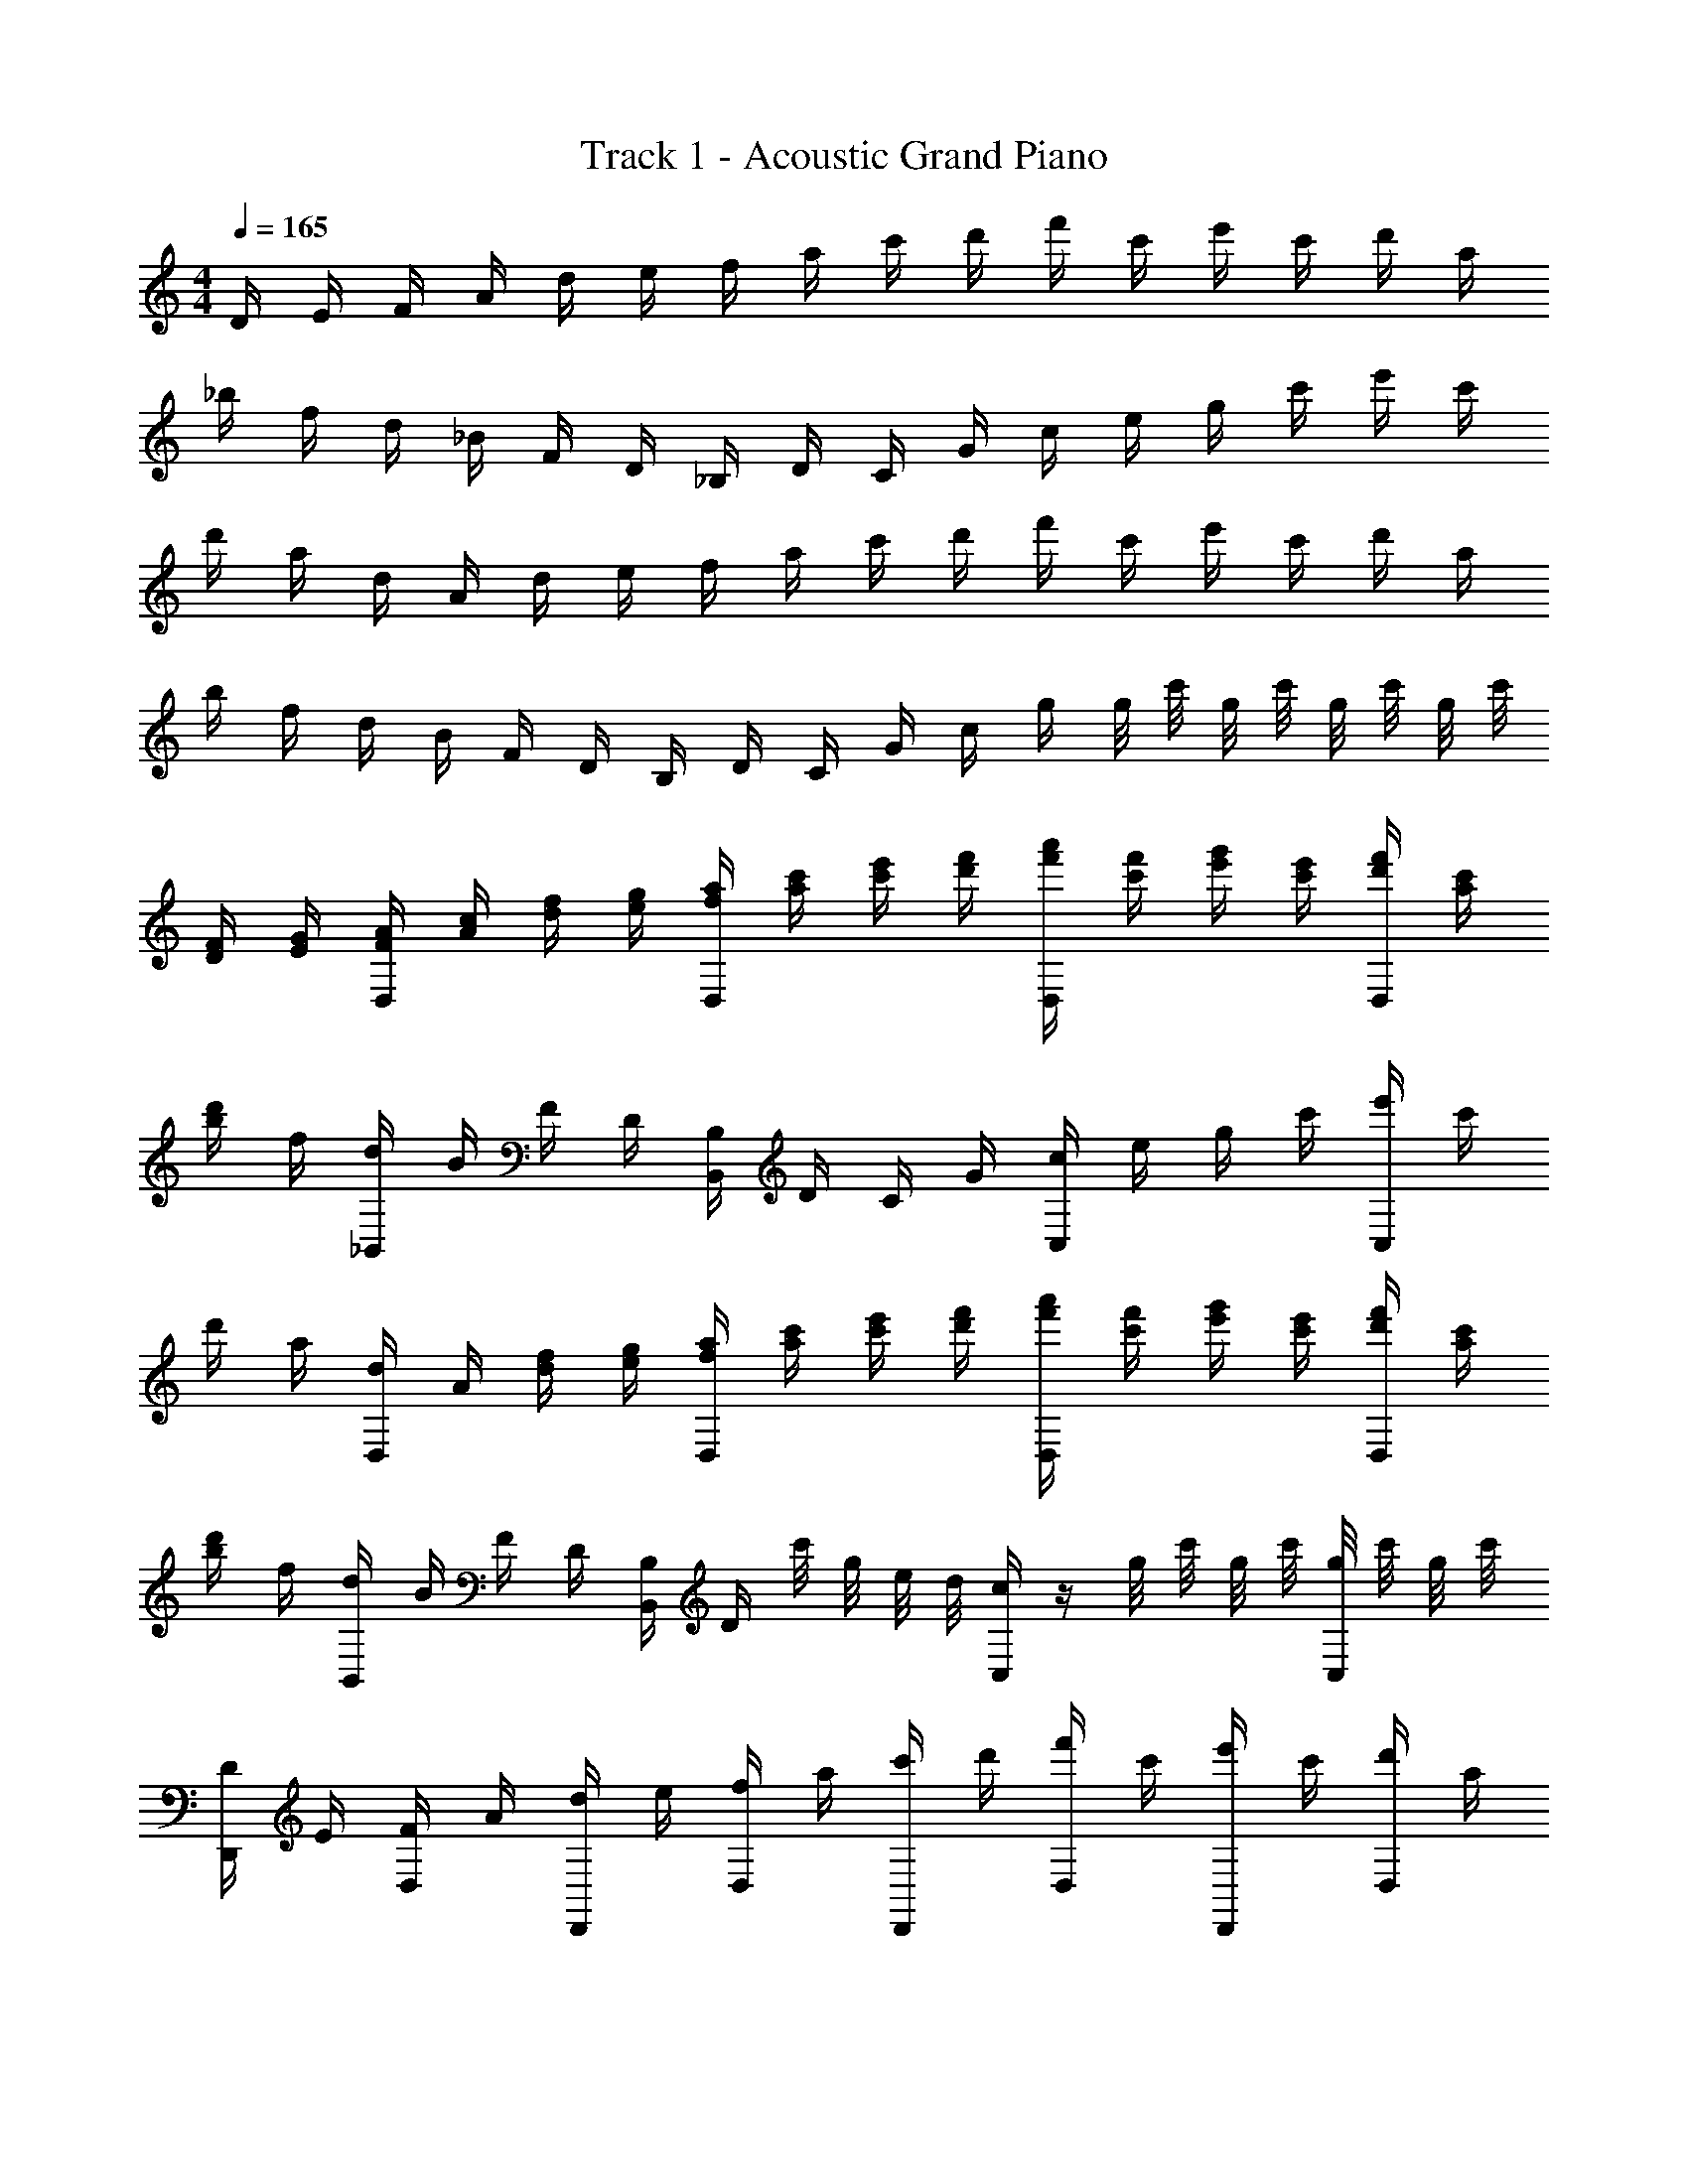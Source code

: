 X: 1
T: Track 1 - Acoustic Grand Piano
Z: ABC Generated by Starbound Composer v0.8.7
L: 1/4
M: 4/4
Q: 1/4=165
K: C
D/4 E/4 F/4 A/4 d/4 e/4 f/4 a/4 c'/4 d'/4 f'/4 c'/4 e'/4 c'/4 d'/4 a/4 
_b/4 f/4 d/4 _B/4 F/4 D/4 _B,/4 D/4 C/4 G/4 c/4 e/4 g/4 c'/4 e'/4 c'/4 
d'/4 a/4 d/4 A/4 d/4 e/4 f/4 a/4 c'/4 d'/4 f'/4 c'/4 e'/4 c'/4 d'/4 a/4 
b/4 f/4 d/4 B/4 F/4 D/4 B,/4 D/4 C/4 G/4 c/4 g/4 g/8 c'/8 g/8 c'/8 g/8 c'/8 g/8 c'/8 
[D/4F/4] [E/4G/4] [F/4A/4D,/] [A/4c/4] [d/4f/4] [e/4g/4] [f/4a/4D,/] [a/4c'/4] [c'/4e'/4] [d'/4f'/4] [f'/4a'/4D,/] [c'/4f'/4] [e'/4g'/4] [c'/4e'/4] [d'/4f'/4D,/] [a/4c'/4] 
[b/4d'/4] f/4 [d/4_B,,/] B/4 F/4 D/4 [B,/4B,,/] D/4 C/4 G/4 [c/4C,/] e/4 g/4 c'/4 [e'/4C,/] c'/4 
d'/4 a/4 [d/4D,/] A/4 [d/4f/4] [e/4g/4] [f/4a/4D,/] [a/4c'/4] [c'/4e'/4] [d'/4f'/4] [f'/4a'/4D,/] [c'/4f'/4] [e'/4g'/4] [c'/4e'/4] [d'/4f'/4D,/] [a/4c'/4] 
[b/4d'/4] f/4 [d/4B,,/] B/4 F/4 D/4 [B,/4B,,/] D/4 c'/8 g/8 e/8 d/8 [c/4C,/] z/4 g/8 c'/8 g/8 c'/8 [g/8C,/] c'/8 g/8 c'/8 
[D/4D,,/] E/4 [F/4D,/] A/4 [d/4D,,/] e/4 [f/4D,/] a/4 [c'/4D,,/] d'/4 [f'/4D,/] c'/4 [e'/4D,,/] c'/4 [d'/4D,/] a/4 
[b/4_B,,,/] f/4 [d/4B,,/] B/4 [F/4B,,,/] D/4 [B,/4B,,/] D/4 [C/4C,,/] G/4 [c/4C,/] e/4 [g/4C,,/] c'/4 [e'/4C,/] c'/4 
[d'/4D,,/] a/4 [d/4D,/] A/4 [d/4D,,/] e/4 [f/4D,/] a/4 [c'/4D,,/] d'/4 [f'/4D,/] c'/4 [e'/4D,,/] c'/4 [d'/4D,/] a/4 
[b/4B,,,/] f/4 [d/4B,,/] B/4 [F/4B,,,/] D/4 [B,/4B,,/] D/4 [C/4C,,/] G/4 [c/4C,/] g/4 [g/8C,,/] c'/8 g/8 c'/8 [g/8C,/] c'/8 z/4 
[D/4F/4D,,/] [E/4G/4] [F/4A/4D,/] [A/4c/4] [d/4f/4D,,/] [e/4g/4] [f/4a/4D,/] [a/4c'/4] [c'/4e'/4D,,/] [d'/4f'/4] [f'/4a'/4D,/] [c'/4f'/4] [e'/4g'/4D,,/] [c'/4e'/4] [d'/4f'/4D,/] [a/4c'/4] 
[b/4d'/4B,,,/] f/4 [d/4B,,/] B/4 [F/4B,,,/] D/4 [B,/4B,,/] D/4 [C/4C,,/] G/4 [c/4C,/] e/4 [g/4C,,/] c'/4 [e'/4C,/] c'/4 
[d'/4D,,/] a/4 [d/4D,/] A/4 [d/4f/4D,,/] [e/4g/4] [f/4a/4D,/] [a/4c'/4] [c'/4e'/4D,,/] [d'/4f'/4] [f'/4a'/4D,/] [c'/4f'/4] [e'/4g'/4D,,/] [c'/4e'/4] [d'/4f'/4D,/] [a/4c'/4] 
[b/4d'/4B,,,/] f/4 [d/4B,,/] B/4 [F/4B,,,/] D/4 [B,/4B,,/] D/4 [c'/8C,,/] g/8 e/8 d/8 [c/4C,/] z/4 [g/8C,,/] c'/8 g/8 c'/8 [g/8C,/] c'/8 g/8 c'/8 
[D/4D,,/] E/4 [F/4D,/] A/4 [d/4D,,/] e/4 [f/4D,/] a/4 [c'/4D,,/] d'/4 [f'/4D,/] c'/4 [e'/4D,,/] c'/4 [d'/4D,/] a/4 
[b/4B,,,/] f/4 [d/4B,,/] B/4 [F/4B,,,/] D/4 [B,/4B,,/] D/4 [C/4C,,/] G/4 [c/4C,/] e/4 [g/4C,,/] c'/4 [e'/4C,/] c'/4 
[d'/4D,,/] a/4 [d/4D,/] A/4 [d/4D,,/] e/4 [f/4D,/] a/4 [c'/4D,,/] d'/4 [f'/4D,/] c'/4 [e'/4D,,/] c'/4 [d'/4D,/] a/4 
[B,,,/b/] [B,,/f/] [B,,,/d/] [B,,/c'/] [g'/4C,,/] e'/4 [e'/4C,/] e'/4 [g/8C,,/] c'/8 g/8 c'/8 [g/8C,/] c'/8 g/8 c'/8 
[D/4F/4D,,/] [E/4G/4] [F/4A/4D,/] [A/4c/4] [d/4f/4D,,/] [e/4g/4] [f/4a/4D,/] [a/4c'/4] [c'/4e'/4D,,/] [d'/4f'/4] [f'/4a'/4D,/] [c'/4f'/4] [e'/4g'/4D,,/] [c'/4e'/4] [d'/4f'/4D,/] [a/4c'/4] 
[b/4d'/4B,,,/] f/4 [d/4B,,/] B/4 [F/4B,,,/] D/4 [B,/4B,,/] D/4 [C/4C,,/] G/4 [c/4C,/] e/4 [g/4C,,/] c'/4 [e'/4C,/] c'/4 
[d'/4D,,/] a/4 [d/4D,/] A/4 [d/4f/4D,,/] [e/4g/4] [f/4a/4D,/] [a/4c'/4] [c'/4e'/4D,,/] [d'/4f'/4] [f'/4a'/4D,/] [c'/4f'/4] [e'/4g'/4D,,/] [c'/4e'/4] [d'/4f'/4D,/] [a/4c'/4] 
[b/4d'/4B,,,/] f/4 [d/4B,,/] B/4 [F/4B,,,/] D/4 [B,/4B,,/] D/4 [c'/8C,,/] g/8 e/8 d/8 [c/4C,/] z/4 [g/8C,,/] c'/8 g/8 c'/8 [g/8C,/] c'/8 g/8 c'/8 
D/ A,/ D/ E/ F/ E/ D/ A,/ 
B,,/ B,/ D/ F/ G/ F/ E/ C/ 
D/ A,/ D/ E/ F/ E/ D/ A,/ 
B,,/ B,/ D/ F/ G/ F/ E/ C/ 
D/ A,/ D/ E/ F/ E/ D/ A,/ 
B,,/ B,/ D/ F/ G/ F/ E/ C/ 
D/ A,/ D/ E/ F/ E/ D/ A,/ 
B/4 B/4 d/4 z/4 d/4 z/4 d/4 z/4 d/4 c'/12 g/12 e/12 c/4 z/4 c'/8 e/8 c'/8 e/8 c'/8 e/8 c'/8 e/8 
a/ D/ [d/4a/] c/4 [d/4D/] z/4 a/ D/ a/ D/ 
a/ D/ [d/4a/] c/4 [d/4D/] z/4 a/ D/ a/ D/ 
g/ D/ [d/4g/] c/4 [d/4D/] z/4 g/ D/ g/ D/ 
f/ D/ [d/4f/] c/4 [d/4D/] z/4 e/ D/ c/ D/ 
a/ D/ [d/4a/] c/4 [d/4D/] z/4 a/ D/ a/ D/ 
a/ D/ [d/4a/] c/4 [d/4D/] z/4 a/ D/ a/ D/ 
g/ D/ [d/4g/] c/4 [d/4D/] z/4 g/ D/ g/ D/ 
f/ D/ [d/4f/] c/4 [d/4D/] z/4 c'/ D/ d'/ D/ 
a/ D/ [d/4a/] c/4 [d/4D/] z/4 a/ D/ a/ D/ 
a/ B,/ [d/4a/] c/4 [d/4B,/] z/4 g/ C/ g/ C/ 
a/ D/ [d/4a/] c/4 [d/4D/] z/4 a/ D/ a/ D/ 
f/ B,/ [d/4f/] B/4 [d/4B,/] z/4 e/ C/ c/ C/ 
[D,/a/] A,/ [D/a/] E/ [F/a/] E/ [D/a/] A,/ 
[B,,/a/] B,/ [D/a/] F/ [G/c'/] F/ [E/c'/] C/ 
[D,/a/] A,/ [D/a/] E/ [F/g/] E/ [D/g/] A,/ 
[B,,/f/] [B,/d/] [d/4D/] c/4 [F/d/] [G/c'/] F/ [E/d'/] C/ 
D/4 d/4 D/4 d/4 D/4 d/4 D/4 d/4 D/4 d/4 D/4 d/4 D/4 d/4 D/4 d/4 
B,/4 d/4 B,/4 d/4 B,/4 d/4 B,/4 d/4 C/4 c/4 C/4 c/4 C/4 c/4 C/4 c/4 
D/4 d/4 D/4 d/4 D/4 d/4 D/4 d/4 D/4 d/4 D/4 d/4 D/4 d/4 D/4 d/4 
B,/4 d/4 B,/4 d/4 B,/4 d/4 B,/4 d/4 C/4 c/4 C/4 c/4 C/4 c/4 C/4 c/4 
D/4 d/8 f/8 D/4 d/8 f/8 D/4 d/8 f/8 D/4 d/8 f/8 D/4 d/8 f/8 D/4 d/8 f/8 D/4 d/8 f/8 D/4 d/8 f/8 
B,/4 d/8 f/8 B,/4 d/8 f/8 B,/4 d/8 f/8 B,/4 d/8 f/8 C/4 c/8 e/8 C/4 c/8 e/8 C/4 c/8 e/8 C/4 c/8 e/8 
D/4 d/8 d'/8 D/4 d/8 d'/8 D/4 d/8 d'/8 D/4 d/8 d'/8 D/4 d/8 d'/8 D/4 d/8 d'/8 D/4 d/8 d'/8 D/4 d/8 d'/8 
B,/4 d/8 d'/8 B,/4 d/8 d'/8 B,/4 d/8 d'/8 B,/4 d/8 d'/8 C/4 c/8 c'/8 C/4 c/8 c'/8 C/4 c/8 c'/8 C/4 c/8 c'/8 
[B/4F/4] [B/4F/4] [B/4F/4] [B/4F/4] [B/4F/4] F/4 [D/4B/] F/4 c'/8 g/8 e/8 d/8 c/4 z/4 g/8 c'/8 g/8 c'/8 g/8 c'/8 g/8 c'/8 
[D/4D,,/] E/4 [F/4D,/] A/4 [d/4D,,/] e/4 [f/4D,/] a/4 [c'/4D,,/] d'/4 [f'/4D,/] c'/4 [e'/4D,,/] c'/4 [d'/4D,/] a/4 
[b/4B,,,/] f/4 [d/4B,,/] B/4 [F/4B,,,/] D/4 [B,/4B,,/] D/4 [C/4C,,/] G/4 [c/4C,/] e/4 [g/4C,,/] c'/4 [e'/4C,/] c'/4 
[d'/4D,,/] a/4 [d/4D,/] A/4 [d/4D,,/] e/4 [f/4D,/] a/4 [c'/4D,,/] d'/4 [f'/4D,/] c'/4 [e'/4D,,/] c'/4 [d'/4D,/] a/4 
[b/4B,,,/] f/4 [d/4B,,/] B/4 [F/4B,,,/] D/4 [B,/4B,,/] D/4 [C/4C,,/] G/4 [c/4C,/] g/4 [g/8C,,/] c'/8 g/8 c'/8 [g/8C,/] c'/8 g/8 c'/8 
[D/4F/4D,,/] [E/4G/4] [F/4A/4D,/] [A/4c/4] [d/4f/4D,,/] [e/4g/4] [f/4a/4D,/] [a/4c'/4] [c'/4e'/4D,,/] [d'/4f'/4] [f'/4a'/4D,/] [c'/4f'/4] [e'/4g'/4D,,/] [c'/4e'/4] [d'/4f'/4D,/] [a/4c'/4] 
[b/4d'/4B,,,/] f/4 [d/4B,,/] B/4 [F/4B,,,/] D/4 [B,/4B,,/] D/4 [C/4C,,/] G/4 [c/4C,/] e/4 [g/4C,,/] c'/4 [e'/4C,/] c'/4 
[d'/4D,,/] a/4 [d/4D,/] A/4 [d/4f/4D,,/] [e/4g/4] [f/4a/4D,/] [a/4c'/4] [c'/4e'/4D,,/] [d'/4f'/4] [f'/4a'/4D,/] [c'/4f'/4] [e'/4g'/4D,,/] [c'/4e'/4] [d'/4f'/4D,/] [a/4c'/4] 
[b/4d'/4B,,,/] f/4 [d/4B,,/] B/4 [F/4B,,,/] D/4 [B,/4B,,/] D/4 [c'/8C,,/] g/8 e/8 d/8 [c/4C,/] z/4 [g/8C,,/] c'/8 g/8 c'/8 [g/8C,/] c'/8 g/8 c'/8 
[D/4a/D,,/] E/4 [F/4D,/] A/4 [d/4a/D,,/] e/4 [f/4D,/] a/4 [c'/4a/D,,/] d'/4 [f'/4D,/] c'/4 [e'/4a/D,,/] c'/4 [d'/4D,/] a/4 
[b/4a/B,,,/] f/4 [d/4B,,/] B/4 [F/4a/B,,,/] D/4 [B,/4B,,/] D/4 [C/4g/C,,/] G/4 [c/4C,/] e/4 [g/4g/C,,/] c'/4 [e'/4C,/] c'/4 
[d'/4a/D,,/] a/4 [d/4D,/] A/4 [d/4a/D,,/] e/4 [f/4D,/] a/4 [c'/4a/D,,/] d'/4 [f'/4D,/] c'/4 [e'/4a/D,,/] c'/4 [d'/4D,/] a/4 
[b/4b/B,,,/] f/4 [d/4B,,/] B/4 [F/4b/B,,,/] D/4 [B,,/c'/] [g'/4C,,/] e'/4 [e'/4C,/] e'/4 [g/8C,,/] c'/8 g/8 c'/8 [g/8C,/] c'/8 g/8 c'/8 
[D/4F/4D,,/] [E/4G/4] [F/4A/4D,/] [A/4c/4] [d/4f/4D,,/] [e/4g/4] [f/4a/4D,/] [a/4c'/4] [c'/4e'/4D,,/] [d'/4f'/4] [f'/4a'/4D,/] [c'/4f'/4] [e'/4g'/4D,,/] [c'/4e'/4] [d'/4f'/4D,/] [a/4c'/4] 
[b/4d'/4B,,,/] f/4 [d/4B,,/] B/4 [F/4B,,,/] D/4 [B,/4B,,/] D/4 [C/4C,,/] G/4 [c/4C,/] e/4 [g/4C,,/] c'/4 [e'/4C,/] c'/4 
[d'/4D,,/] a/4 [d/4D,/] A/4 [d/4f/4D,,/] [e/4g/4] [f/4a/4D,/] [a/4c'/4] [c'/4e'/4D,,/] [d'/4f'/4] [f'/4a'/4D,/] [c'/4f'/4] [e'/4g'/4D,,/] [c'/4e'/4] [d'/4f'/4D,/] [a/4c'/4] 
[b/4d'/4B,,,/] f/4 [d/4B,,/] B/4 [F/4d/4B,,,/] [D/4c/4] [B,/4B,,/] D/4 [c'/8C,,/] g/8 e/8 d/8 [c/4C,/] z/4 [g/8C,,/] c'/8 g/8 c'/8 [g/8C,/] c'/8 g/8 c'/8 
D/4 E/4 F/4 A/4 d/4 e/4 f/4 a/4 c'/4 d'/4 f'/4 c'/4 e'/4 c'/4 d'/4 a/4 
b/4 f/4 d/4 B/4 F/4 D/4 B,/4 D/4 C/4 G/4 c/4 e/4 g/4 c'/4 e'/4 c'/4 
d'/4 a/4 d/4 A/4 d/4 e/4 f/4 a/4 c'/4 d'/4 f'/4 c'/4 e'/4 c'/4 d'/4 a/4 
b/4 f/4 d/4 B/4 F/4 D/4 B,/4 D/4 C/4 G/4 c/4 g/4 g/8 c'/8 g/8 c'/8 g/8 c'/8 g/8 c'/8 
[D/4F/4] [E/4G/4] [F/4A/4] [A/4c/4] [d/4f/4] [e/4g/4] [f/4a/4] [a/4c'/4] [c'/4e'/4] [d'/4f'/4] [f'/4a'/4] [c'/4f'/4] [e'/4g'/4] [c'/4e'/4] [d'/4f'/4] [a/4c'/4] 
[b/4d'/4] f/4 d/4 B/4 F/4 D/4 B,/4 D/4 C/4 G/4 c/4 e/4 g/4 c'/4 e'/4 c'/4 
d'/4 a/4 d/4 A/4 [d/4f/4] [e/4g/4] [f/4a/4] [a/4c'/4] [c'/4e'/4] [d'/4f'/4] [f'/4a'/4] [c'/4f'/4] [e'/4g'/4] [c'/4e'/4] [d'/4f'/4] [a/4c'/4] 
[b/4d'/4] f/4 d/4 B/4 F/4 D/4 B,/4 D/4 c'/8 g/8 e/8 d/8 c/4 z/4 g/8 c'/8 g/8 c'/8 g/8 c'/8 g/8 c'/8 
D/4 E/4 F/4 A/4 d/4 e/4 f/4 a/4 c'/4 d'/4 f'/4 c'/4 e'/4 c'/4 d'/4 a/4 
b/4 f/4 d/4 B/4 F/4 D/4 B,/4 D/4 C/4 G/4 c/4 e/4 g/4 c'/4 e'/4 c'/4 
d'/4 a/4 d/4 A/4 d/4 e/4 f/4 a/4 c'/4 d'/4 f'/4 c'/4 e'/4 c'/4 d'/4 a/4 
b/4 f/4 d/4 B/4 F/4 D/4 B,/4 D/4 C/4 G/4 c/4 g/4 g/8 c'/8 g/8 c'/8 g/8 c'/8 g/8 c'/8 
[D/4F/4] [E/4G/4] [F/4A/4] [A/4c/4] [d/4f/4] [e/4g/4] [f/4a/4] [a/4c'/4] [c'/4e'/4] [d'/4f'/4] [f'/4a'/4] [c'/4f'/4] [e'/4g'/4] [c'/4e'/4] [d'/4f'/4] [a/4c'/4] 
[b/4d'/4] f/4 d/4 B/4 F/4 D/4 B,/4 D/4 C/4 G/4 c/4 e/4 g/4 c'/4 e'/4 c'/4 
d'/4 a/4 d/4 A/4 [d/4f/4] [e/4g/4] [f/4a/4] [a/4c'/4] [c'/4e'/4] [d'/4f'/4] [f'/4a'/4] [c'/4f'/4] [e'/4g'/4] [c'/4e'/4] [d'/4f'/4] [a/4c'/4] 
[b/4d'/4] f/4 d/4 B/4 F/4 D/4 B,/4 D/4 c'/8 g/8 e/8 d/8 c/4 z/4 g/8 c'/8 g/8 c'/8 g/8 c'/8 g/8 c'/8 
[c'2d2a2d'8] z10 
[F/4B/4] [B/4F/4] [B/4F/4] [B/4F/4] [B/4F/4] F/4 [D/4B/] F/4 c'/8 g/8 e/8 d/8 c/4 z/4 g/8 c'/8 g/8 c'/8 g/8 c'/8 g/8 c'/8 
D/4 d/4 D/4 d/4 D/4 d/4 D/4 d/4 D/4 d/4 D/4 d/4 D/4 d/4 D/4 d/4 
B,/4 d/4 B,/4 d/4 B,/4 d/4 B,/4 d/4 C/4 c/4 C/4 c/4 C/4 c/4 C/4 c/4 
D/4 d/4 D/4 d/4 D/4 d/4 D/4 d/4 D/4 d/4 D/4 d/4 D/4 d/4 D/4 d/4 
B,/4 d/4 B,/4 d/4 B,/4 d/4 B,/4 d/4 C/4 c/4 C/4 c/4 C/4 c/4 C/4 c/4 
D/4 d/8 f/8 D/4 d/8 f/8 D/4 d/8 f/8 D/4 d/8 f/8 D/4 d/8 f/8 D/4 d/8 f/8 D/4 d/8 f/8 D/4 d/8 f/8 
B,/4 d/8 f/8 B,/4 d/8 f/8 B,/4 d/8 f/8 B,/4 d/8 f/8 C/4 c/8 e/8 C/4 c/8 e/8 C/4 c/8 e/8 C/4 c/8 e/8 
D/4 d/8 d'/8 D/4 d/8 d'/8 D/4 d/8 d'/8 D/4 d/8 d'/8 D/4 d/8 d'/8 D/4 d/8 d'/8 D/4 d/8 d'/8 D/4 d/8 d'/8 
B,/4 d/8 d'/8 B,/4 d/8 d'/8 B,/4 d/8 d'/8 B,/4 d/8 d'/8 C/4 c/8 c'/8 C/4 c/8 c'/8 C/4 c/8 c'/8 C/4 c/8 c'/8 
d/ e/ f/ g/ a/ c'/ d'/ d'/ 
[D/4D,,/] E/4 [F/4D,/] A/4 [d/4D,,/] e/4 [f/4D,/] a/4 [c'/4D,,/] d'/4 [f'/4D,/] c'/4 [e'/4D,,/] c'/4 [d'/4D,/] a/4 
[b/4B,,,/] f/4 [d/4B,,/] B/4 [F/4B,,,/] D/4 [B,/4B,,/] D/4 [C/4C,,/] G/4 [c/4C,/] e/4 [g/4C,,/] c'/4 [e'/4C,/] c'/4 
[d'/4D,,/] a/4 [d/4D,/] A/4 [d/4D,,/] e/4 [f/4D,/] a/4 [c'/4D,,/] d'/4 [f'/4D,/] c'/4 [e'/4D,,/] c'/4 [d'/4D,/] a/4 
[b/4B,,,/] f/4 [d/4B,,/] B/4 [F/4B,,,/] D/4 [B,/4B,,/] D/4 [C/4C,,/] G/4 [c/4C,/] g/4 [g/8C,,/] c'/8 g/8 c'/8 [g/8C,/] c'/8 g/8 c'/8 
[D/4F/4D,,/] [E/4G/4] [F/4A/4D,/] [A/4c/4] [d/4f/4D,,/] [e/4g/4] [f/4a/4D,/] [a/4c'/4] [c'/4e'/4D,,/] [d'/4f'/4] [f'/4a'/4D,/] [c'/4f'/4] [e'/4g'/4D,,/] [c'/4e'/4] [d'/4f'/4D,/] [a/4c'/4] 
[b/4d'/4B,,,/] f/4 [d/4B,,/] B/4 [F/4B,,,/] D/4 [B,/4B,,/] D/4 [C/4C,,/] G/4 [c/4C,/] e/4 [g/4C,,/] c'/4 [e'/4C,/] c'/4 
[d'/4D,,/] a/4 [d/4D,/] A/4 [d/4f/4D,,/] [e/4g/4] [f/4a/4D,/] [a/4c'/4] [c'/4e'/4D,,/] [d'/4f'/4] [f'/4a'/4D,/] [c'/4f'/4] [e'/4g'/4D,,/] [c'/4e'/4] [d'/4f'/4D,/] [a/4c'/4] 
[b/4d'/4B,,,/] f/4 [d/4B,,/] B/4 [F/4B,,,/] D/4 [B,/4B,,/] D/4 [c'/8C,,/] g/8 e/8 d/8 [c/4C,/] z/4 [g/8C,,/] c'/8 g/8 c'/8 [g/8C,/] c'/8 g/8 c'/8 
[D/4D,,/] E/4 [F/4D,/] A/4 [d/4D,,/] e/4 [f/4D,/] a/4 [c'/4D,,/] d'/4 [f'/4D,/] c'/4 [e'/4D,,/] c'/4 [d'/4D,/] a/4 
[b/4B,,,/] f/4 [d/4B,,/] B/4 [F/4B,,,/] D/4 [B,/4B,,/] D/4 [C/4C,,/] G/4 [c/4C,/] e/4 [g/4C,,/] c'/4 [e'/4C,/] c'/4 
[d'/4D,,/] a/4 [d/4D,/] A/4 [d/4D,,/] e/4 [f/4D,/] a/4 [c'/4D,,/] d'/4 [f'/4D,/] c'/4 [e'/4D,,/] c'/4 [d'/4D,/] a/4 
[B,,,/b/] [B,,/f/] [B,,,/d/] [B,,/c'/] [g'/4C,,/] e'/4 [e'/4C,/] e'/4 [g/8C,,/] c'/8 g/8 c'/8 [g/8C,/] c'/8 g/8 c'/8 
[D/4F/4D,,/] [E/4G/4] [F/4A/4D,/] [A/4c/4] [d/4f/4D,,/] [e/4g/4] [f/4a/4D,/] [a/4c'/4] [c'/4e'/4D,,/] [d'/4f'/4] [f'/4a'/4D,/] [c'/4f'/4] [e'/4g'/4D,,/] [c'/4e'/4] [d'/4f'/4D,/] [a/4c'/4] 
[b/4d'/4B,,,/] f/4 [d/4B,,/] B/4 [F/4B,,,/] D/4 [B,/4B,,/] D/4 [C/4C,,/] G/4 [c/4C,/] e/4 [g/4C,,/] c'/4 [e'/4C,/] c'/4 
[d'/4D,,/] a/4 [d/4D,/] A/4 [d/4f/4D,,/] [e/4g/4] [f/4a/4D,/] [a/4c'/4] [c'/4e'/4D,,/] [d'/4f'/4] [f'/4a'/4D,/] [c'/4f'/4] [e'/4g'/4D,,/] [c'/4e'/4] [d'/4f'/4D,/] [a/4c'/4] 
[b/4d'/4B,,,/] f/4 [d/4B,,/] B/4 [F/4B,,,/] D/4 [B,/4B,,/] D/4 [c'/8C,,/] g/8 e/8 d/8 [c/4C,/] z/4 [g/8C,,/] c'/8 g/8 c'/8 [g/8C,/] c'/8 g/8 c'33/8 
